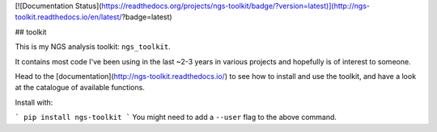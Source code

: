 [![Documentation Status](https://readthedocs.org/projects/ngs-toolkit/badge/?version=latest)](http://ngs-toolkit.readthedocs.io/en/latest/?badge=latest)

## toolkit

This is my NGS analysis toolkit: ``ngs_toolkit``.

It contains most code I've been using in the last ~2-3 years in various projects and hopefully is of interest to someone.

Head to the [documentation](http://ngs-toolkit.readthedocs.io/) to see how to install and use the toolkit, and have a look at the catalogue of available functions.

Install with:

```
pip install ngs-toolkit
```
You might need to add a ``--user`` flag to the above command.


